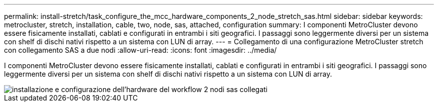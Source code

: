 ---
permalink: install-stretch/task_configure_the_mcc_hardware_components_2_node_stretch_sas.html 
sidebar: sidebar 
keywords: metrocluster, stretch, installation, cable, two, node, sas, attached, configuration 
summary: I componenti MetroCluster devono essere fisicamente installati, cablati e configurati in entrambi i siti geografici. I passaggi sono leggermente diversi per un sistema con shelf di dischi nativi rispetto a un sistema con LUN di array. 
---
= Collegamento di una configurazione MetroCluster stretch con collegamento SAS a due nodi
:allow-uri-read: 
:icons: font
:imagesdir: ../media/


[role="lead"]
I componenti MetroCluster devono essere fisicamente installati, cablati e configurati in entrambi i siti geografici. I passaggi sono leggermente diversi per un sistema con shelf di dischi nativi rispetto a un sistema con LUN di array.

image::../media/workflow_hardware_installation_and_configuration_2_node_sas_attached.gif[installazione e configurazione dell'hardware del workflow 2 nodi sas collegati]
